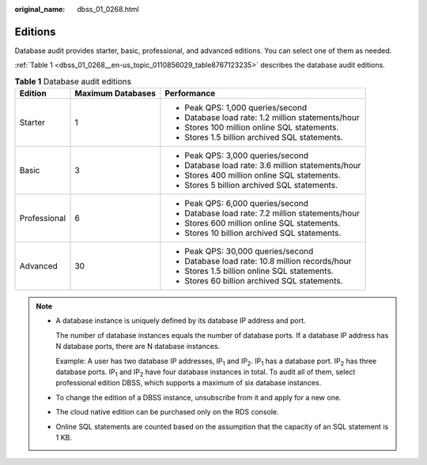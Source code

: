 :original_name: dbss_01_0268.html

.. _dbss_01_0268:

Editions
========

Database audit provides starter, basic, professional, and advanced editions. You can select one of them as needed.

:ref:`Table 1 <dbss_01_0268__en-us_topic_0110856029_table8767123235>` describes the database audit editions.

.. _dbss_01_0268__en-us_topic_0110856029_table8767123235:

.. table:: **Table 1** Database audit editions

   +-----------------------+-----------------------+----------------------------------------------------+
   | Edition               | Maximum Databases     | Performance                                        |
   +=======================+=======================+====================================================+
   | Starter               | 1                     | -  Peak QPS: 1,000 queries/second                  |
   |                       |                       | -  Database load rate: 1.2 million statements/hour |
   |                       |                       | -  Stores 100 million online SQL statements.       |
   |                       |                       | -  Stores 1.5 billion archived SQL statements.     |
   +-----------------------+-----------------------+----------------------------------------------------+
   | Basic                 | 3                     | -  Peak QPS: 3,000 queries/second                  |
   |                       |                       | -  Database load rate: 3.6 million statements/hour |
   |                       |                       | -  Stores 400 million online SQL statements.       |
   |                       |                       | -  Stores 5 billion archived SQL statements.       |
   +-----------------------+-----------------------+----------------------------------------------------+
   | Professional          | 6                     | -  Peak QPS: 6,000 queries/second                  |
   |                       |                       | -  Database load rate: 7.2 million statements/hour |
   |                       |                       | -  Stores 600 million online SQL statements.       |
   |                       |                       | -  Stores 10 billion archived SQL statements.      |
   +-----------------------+-----------------------+----------------------------------------------------+
   | Advanced              | 30                    | -  Peak QPS: 30,000 queries/second                 |
   |                       |                       | -  Database load rate: 10.8 million records/hour   |
   |                       |                       | -  Stores 1.5 billion online SQL statements.       |
   |                       |                       | -  Stores 60 billion archived SQL statements.      |
   +-----------------------+-----------------------+----------------------------------------------------+

.. note::

   -  A database instance is uniquely defined by its database IP address and port.

      The number of database instances equals the number of database ports. If a database IP address has N database ports, there are N database instances.

      Example: A user has two database IP addresses, IP\ :sub:`1` and IP\ :sub:`2`. IP\ :sub:`1` has a database port. IP\ :sub:`2` has three database ports. IP\ :sub:`1` and IP\ :sub:`2` have four database instances in total. To audit all of them, select professional edition DBSS, which supports a maximum of six database instances.

   -  To change the edition of a DBSS instance, unsubscribe from it and apply for a new one.

   -  The cloud native edition can be purchased only on the RDS console.

   -  Online SQL statements are counted based on the assumption that the capacity of an SQL statement is 1 KB.

